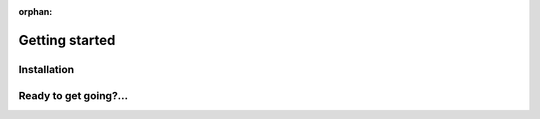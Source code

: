 :orphan:

###############
Getting started
###############

Installation
============

.. tabbed:: Start locally

    Qiskit supports Python 3.6 or later. However, both Python and Qiskit are
    evolving ecosystems, and sometimes when new releases occur in one or the other,
    there can be problems with compatibility.

    We recommend installing `Anaconda <https://www.anaconda.com/download/>`__, a
    cross-platform Python distribution for scientific computing. Jupyter,
    included in Anaconda, is recommended for interacting with Qiskit.

    Qiskit is tested and supported on the following 64-bit systems:

    *	Ubuntu 16.04 or later
    *	macOS 10.12.6 or later
    *	Windows 7 or later

    We recommend using Python virtual environments to cleanly separate Qiskit from
    other applications and improve your experience.

    The simplest way to use environments is by using the ``conda`` command,
    included with Anaconda. A Conda environment allows you to specify a specific
    version of Python and set of libraries. Open a terminal window in the directory
    where you want to work.

    It is preferred that you use Anaconda prompt installed with the Anaconda.
    All you have to do is create a virtual environment inside Anaconda and activate the environment.
    These commands can be run in Anaconda prompt irrespective of Windows or Linux machine.

    Create a minimal environment with only Python installed in it.

    .. code:: sh

        conda create -n ENV_NAME python=3

    Activate your new environment.

    .. code:: sh

        conda activate ENV_NAME


    Next, install the Qiskit package.

    .. code:: sh

        pip install qiskit

    If the packages were installed correctly, you can run ``conda list`` to see the active
    packages in your virtual environment.

    If you intend to use visualization functionality or Jupyter notebooks it is
    recommended to install Qiskit with the extra ``visualization`` support:

    .. code:: sh

        pip install qiskit[visualization]

    It is worth pointing out that if you're a zsh user (which is the default shell on newer
    versions of macOS), you'll need to put ``qiskit[visualization]`` in quotes:

    .. code:: sh

        pip install 'qiskit[visualization]'


.. tabbed:: Start on the cloud

    The following cloud vendors have Qiskit pre-installed in their environments:

   .. raw:: html

      <div id="tutorial-cards-container">
      <hr class="tutorials-hr">
      <div class="row">
      <div id="tutorial-cards">
      <div class="list">

   .. customcarditem::
      :header: IBM Quantum Lab
      :card_description: Build quantum applications and experiments with Qiskit in a cloud programming environment.
      :image: _static/ibm_qlab.png
      :link: https://quantum-computing.ibm.com/

   .. customcarditem::
      :header: Strangeworks
      :card_description: A platform that enables users and organizations to easily apply quantum computing to their most pressing problems and research.
      :image: _static/strangeworks.png
      :link: https://strangeworks.com/

   .. raw:: html

      </div>
      <div class="pagination d-flex justify-content-center"></div>
      </div>
      </div>
      </div>

.. tabbed:: Install from source

   Installing the elements from source allows you to access the most recently
   updated version of Qiskit instead of using the version in the Python Package
   Index (PyPI) repository. This will give you the ability to inspect and extend
   the latest version of the Qiskit code more efficiently.

   When installing the elements and components from source, by default their
   ``development`` version (which corresponds to the ``master`` git branch) will
   be used, as opposed to the ``stable`` version (which contains the same codebase
   as the published ``pip`` packages). Since the ``development`` versions of an
   element or component usually include new features and changes, they generally
   require using the ``development`` version of the rest of the items as well.

   .. note::

   The Terra and Aer packages both require a compiler to build from source before
   you can install. Ignis, Aqua, and the IBM Quantum Provider backend
   do not require a compiler.

   Installing elements from source requires the following order of installation to
   prevent installing versions of elements that may be lower than those desired if the
   ``pip`` version is behind the source versions:

   #. :ref:`qiskit-terra <install-qiskit-terra>`
   #. :ref:`qiskit-aer <install-qiskit-aer>`
   #. :ref:`qiskit-ignis <install-qiskit-ignis>`
   #. :ref:`qiskit-ibmq-provider <install-qiskit-ibmq-provider>`
      (if you want to connect to the IBM Quantum devices or online
      simulator)

   To work with several components and elements simultaneously, use the following
   steps for each element.

   .. note::

      Due to the use of namespace packaging in Python, care must be taken in how you
      install packages. If you're planning to install any element from source, do not
      use the ``qiskit`` meta-package. Also, follow this guide and use a separate virtual
      environment for development. If you do choose to mix an existing installation
      with your development, refer to
      https://github.com/pypa/sample-namespace-packages/blob/master/table.md
      for the set of combinations of installation methods that work together.

   .. raw:: html

      <h3>Set up the Virtual Development Environment</h3>

   .. code-block:: sh

      conda create -y -n QiskitDevenv python=3
      conda activate QiskitDevenv

   .. _install-qiskit-terra:

   .. raw:: html

      <h2>Installing Terra from Source</h2>

   Installing from source requires that you have a C++ compiler on your system that supports
   C++11.


   .. tabbed:: Compiler for Linux

      On most Linux platforms, the necessary GCC compiler is already installed.

   .. tabbed:: Compiler for macOS

      If you use macOS, you can install the Clang compiler by installing XCode.
      Check if you have XCode and Clang installed by opening a terminal window and entering the
      following.

      .. code:: sh

         clang --version

      Install XCode and Clang by using the following command.

      .. code:: sh

         xcode-select --install

   .. tabbed:: Compiler for Windows

      On Windows, it is easiest to install the Visual C++ compiler from the
      `Build Tools for Visual Studio 2019 <https://visualstudio.microsoft.com/downloads/#build-tools-for-visual-studio-2019>`__.
      You can instead install Visual Studio version 2015 or 2017, making sure to select the
      options for installing the C++ compiler.


   Once the compilers are installed, you are ready to install Qiskit Terra.

   1. Clone the Terra repository.

      .. code:: sh

         git clone https://github.com/Qiskit/qiskit-terra.git

   2. Cloning the repository creates a local folder called ``qiskit-terra``.

      .. code:: sh

         cd qiskit-terra

   3. Install the Python requirements libraries from your ``qiskit-terra`` directory.

      .. code:: sh

         pip install cython

   4. If you want to run tests or linting checks, install the developer requirements.

      .. code:: sh

         pip install -r requirements-dev.txt

   5. Install ``qiskit-terra``.

      .. code:: sh

         pip install .

   If you want to install it in editable mode, meaning that code changes to the
   project don't require a reinstall to be applied, you can do this with:

   .. code:: sh

      pip install -e .

   You can then run the code examples after installing Terra. You can
   run the example with the following command.

   .. code:: sh

      python examples/python/using_qiskit_terra_level_0.py


   .. note::

      If you do not intend to install any other components, qiskit-terra will
      emit a ``RuntimeWarning`` warning that both qiskit-aer and
      qiskit-ibmq-provider are not installed. This is done because
      users commonly intend to use the additional elements,
      but do not realize they are not installed, or that the installation
      of either Aer or the IBM Quantum Provider failed for some reason. If you wish
      to suppress these warnings, add::

         import warnings
         warnings.filterwarnings('ignore', category=RuntimeWarning,
                                 module='qiskit')

      before any ``qiskit`` imports in your code. This will suppress the
      warning about the missing qiskit-aer and qiskit-ibmq-provider, but
      will continue to display any other warnings from qiskit or other packages.

   .. _install-qiskit-aer:

   .. raw:: html

      <h2>Installing Aer from Source</h2>

   1. Clone the Aer repository.

      .. code:: sh

         git clone https://github.com/Qiskit/qiskit-aer

   2. Install build requirements.

      .. code:: sh

         pip install cmake scikit-build cython

   After this, the steps to install Aer depend on which operating system you are
   using. Since Aer is a compiled C++ program with a Python interface, there are
   non-Python dependencies for building the Aer binary which can't be installed
   universally depending on operating system.


   .. dropdown:: Linux

      3. Install compiler requirements.

         Building Aer requires a C++ compiler and development headers.

         If you're using Fedora or an equivalent Linux distribution,
         install using:

         .. code:: sh

               dnf install @development-tools

         For Ubuntu/Debian install it using:

         .. code:: sh

               apt-get install build-essential

      4. Install OpenBLAS development headers.

         If you're using Fedora or an equivalent Linux distribution,
         install using:

         .. code:: sh

               dnf install openblas-devel

         For Ubuntu/Debian install it using:

         .. code:: sh

               apt-get install libopenblas-dev


   .. dropdown:: macOS

      3. Install dependencies.

         To use the `Clang <https://clang.llvm.org/>`__ compiler on macOS, you need to install
         an extra library for supporting `OpenMP <https://www.openmp.org/>`__.  You can use `brew <https://brew.sh/>`__
         to install this and other dependencies.

         .. code:: sh

               brew install libomp

      4. Then install a BLAS implementation; `OpenBLAS <https://www.openblas.net/>`__
         is the default choice.

         .. code:: sh

               brew install openblas

         Next, install ``Xcode Command Line Tools``.

         .. code:: sh

               xcode-select --install

   .. dropdown:: Windows

      On Windows you need to use `Anaconda3 <https://www.anaconda.com/distribution/#windows>`__
      or `Miniconda3 <https://docs.conda.io/en/latest/miniconda.html>`__ to install all the
      dependencies.

      3. Install compiler requirements.

         .. code:: sh

               conda install --update-deps vs2017_win-64 vs2017_win-32 msvc_runtime

   Qiskit Aer is a high performance simulator framework for quantum circuits. It
   provides `several backends <apidoc/aer_provider.html#simulator-backends>`__
   to achieve different simulation goals.

         .. code:: sh

               conda install --update-deps -c conda-forge -y openblas cmake


   5. Build and install qiskit-aer directly

      If you have pip <19.0.0 installed and your environment doesn't require a
      custom build, run:

      .. code:: sh

         cd qiskit-aer
         pip install .

      This will both build the binaries and install Aer.

      Alternatively, if you have a newer pip installed, or have some custom requirement,
      you can build a Python wheel manually.

      .. code:: sh

         cd qiskit-aer
         python ./setup.py bdist_wheel

      If you need to set a custom option during the wheel build, refer to
      :ref:`aer_wheel_build_options`.

      After you build the Python wheel, it will be stored in the ``dist/`` dir in the
      Aer repository. The exact version will depend

      .. code:: sh

         cd dist
         pip install qiskit_aer-*.whl

      The exact filename of the output wheel file depends on the current version of
      Aer under development.

   .. _aer_wheel_build_options:

   .. raw:: html

      <h4>Custom options</h4>

   The Aer build system uses `scikit-build <https://scikit-build.readthedocs.io/en/latest/index.html>`__
   to run the compilation when building it with the Python interface. It acts as an interface for
   `setuptools <https://setuptools.readthedocs.io/en/latest/>`__ to call `CMake <https://cmake.org/>`__
   and compile the binaries for your local system.

   Due to the complexity of compiling the binaries, you may need to pass options
   to a certain part of the build process. The way to pass variables is:

   .. code:: sh

      python setup.py bdist_wheel [skbuild_opts] [-- [cmake_opts] [-- build_tool_opts]]

   where the elements within square brackets `[]` are optional, and
   ``skbuild_opts``, ``cmake_opts``, ``build_tool_opts`` are to be replaced by
   flags of your choice. A list of *CMake* options is available here:
   https://cmake.org/cmake/help/v3.6/manual/cmake.1.html#options. For
   example, you could run something like:

   .. code:: sh

      python setup.py bdist_wheel -- -- -j8

   This is passing the flag `-j8` to the underlying build system (which in this
   case is `Automake <https://www.gnu.org/software/automake/>`__), telling it that you want
   to build in parallel using 8 processes.

   For example, a common use case for these flags on linux is to specify a
   specific version of the C++ compiler to use (normally if the default is too
   old):

   .. code:: sh

      python setup.py bdist_wheel -- -DCMAKE_CXX_COMPILER=g++-7

   which will tell CMake to use the g++-7 command instead of the default g++ when
   compiling Aer.

   Another common use case for this, depending on your environment, is that you may
   need to specify your platform name and turn off static linking.

   .. code:: sh

      python setup.py bdist_wheel --plat-name macosx-10.9-x86_64 \
      -- -DSTATIC_LINKING=False -- -j8

   Here ``--plat-name`` is a flag to setuptools, to specify the platform name to
   use in the package metadata, ``-DSTATIC_LINKING`` is a flag for using CMake
   to disable static linking, and ``-j8`` is a flag for using Automake to use
   8 processes for compilation.

   A list of common options depending on platform are:

   +--------+------------+----------------------+---------------------------------------------+
   |Platform| Tool       | Option               | Use Case                                    |
   +========+============+======================+=============================================+
   | All    | Automake   | -j                   | Followed by a number, sets the number of    |
   |        |            |                      | processes to use for compilation.           |
   +--------+------------+----------------------+---------------------------------------------+
   | Linux  | CMake      | -DCMAKE_CXX_COMPILER | Used to specify a specific C++ compiler;    |
   |        |            |                      | this is often needed if your default g++ is |
   |        |            |                      | too old.                                    |
   +--------+------------+----------------------+---------------------------------------------+
   | OSX    | setuptools | --plat-name          | Used to specify the platform name in the    |
   |        |            |                      | output Python package.                      |
   +--------+------------+----------------------+---------------------------------------------+
   | OSX    | CMake      | -DSTATIC_LINKING     | Used to specify whether or not              |
   |        |            |                      | static linking should be used.              |
   +--------+------------+----------------------+---------------------------------------------+

   .. note::
      Some of these options are not platform-specific. These particular platforms are listed
      because they are commonly used in the environment. Refer to the
      tool documentation for more information.

   .. _install-qiskit-ignis:

   .. raw:: html

      <h2>Installing Ignis from Source</h2>

   1. Clone the Ignis repository.

      .. code:: sh

         git clone https://github.com/Qiskit/qiskit-ignis.git

   2. Cloning the repository creates a local directory called ``qiskit-ignis``.

      .. code:: sh

         cd qiskit-ignis

   3. If you want to run tests or linting checks, install the developer requirements.
      This is not required to install or use the qiskit-ignis package when installing
      from source.

      .. code:: sh

         pip install -r requirements-dev.txt

   4. Install Ignis.

      .. code:: sh

         pip install .

   If you want to install it in editable mode, meaning that code changes to the
   project don't require a reinstall to be applied:

   .. code:: sh

      pip install -e .

   .. _install-qiskit-ibmq-provider:

   .. raw:: html

      <h2>Installing IBM Quantum Provider from Source</h2>

   1. Clone the qiskit-ibmq-provider repository.

      .. code:: sh

         git clone https://github.com/Qiskit/qiskit-ibmq-provider.git

   2. Cloning the repository creates a local directory called ``qiskit-ibmq-provider``.

      .. code:: sh

         cd qiskit-ibmq-provider

   3. If you want to run tests or linting checks, install the developer requirements.
      This is not required to install or use the qiskit-ibmq-provider package when
      installing from source.

      .. code:: sh

         pip install -r requirements-dev.txt

   4. Install qiskit-ibmq-provider.

      .. code:: sh

         pip install .

   If you want to install it in editable mode, meaning that code changes to the
   project don't require a reinstall to be applied:

   .. code:: sh

      pip install -e .

Ready to get going?...
======================

.. raw:: html

   <div class="tutorials-callout-container">
      <div class="row">

.. customcalloutitem::
   :description: Learn how to build, execute, and post-process quantum circuits with Qiskit.
   :header: Qiskit from the ground up
   :button_link:  intro_tutorial1.html
   :button_text: Start learning Qiskit


.. customcalloutitem::
   :description: Find out how to leverage Qiskit for everything from single-circuits to full quantum application development.
   :header: Dive into the tutorials
   :button_link:  tutorials.html
   :button_text: Qiskit tutorials

.. raw:: html

   </div>

.. Hiding - Indices and tables
   :ref:`genindex`
   :ref:`modindex`
   :ref:`search`
